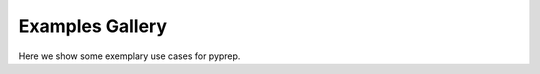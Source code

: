 .. _general_examples:

Examples Gallery
================

Here we show some exemplary use cases for pyprep.

.. contents:: Contents
   :local:
   :depth: 3

